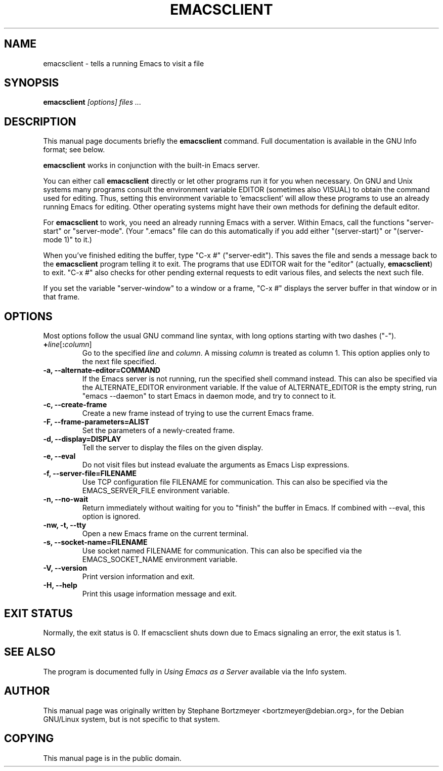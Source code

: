 .\" See section COPYING for conditions for redistribution.
.TH EMACSCLIENT 1 "2020-10-18" "GNU Emacs" "GNU"
.\" NAME should be all caps, SECTION should be 1-8, maybe w/ subsection
.\" other params are allowed: see man(7), man(1)
.SH NAME
emacsclient \- tells a running Emacs to visit a file
.SH SYNOPSIS
.B emacsclient
.I "[options] files ..."
.SH "DESCRIPTION"
This manual page documents briefly the
.BR emacsclient
command.  Full documentation is available in the GNU Info format; see
below.
.PP
.B emacsclient
works in conjunction with the built-in Emacs server.
.PP
You can either call
.B emacsclient
directly or let other programs run it for you when necessary.  On
GNU and Unix systems many programs consult the environment
variable EDITOR (sometimes also VISUAL) to obtain the command used for
editing.  Thus, setting this environment variable to 'emacsclient'
will allow these programs to use an already running Emacs for editing.
Other operating systems might have their own methods for defining the
default editor.

For
.B emacsclient
to work, you need an already running Emacs with a server.  Within Emacs,
call the functions "server-start" or "server-mode".  (Your ".emacs" file
can do this automatically if you add either "(server-start)" or
"(server-mode 1)" to it.)

When you've finished editing the buffer, type "C-x #"
("server-edit").  This saves the file and sends a message back to the
.B emacsclient
program telling it to exit.  The programs that use
EDITOR wait for the "editor" (actually,
.BR emacsclient )
to exit.  "C-x #" also checks for other pending external requests to
edit various
files, and selects the next such file.

If you set the variable "server-window" to a window or a frame, "C-x
#" displays the server buffer in that window or in that frame.

.SH OPTIONS
Most options follow the usual GNU command line syntax, with long
options starting with two dashes ("\-").
.TP
.BI + line\fR[\fP\fB:\fPcolumn\fR]\fP
Go to the specified
.I line
and
.IR column .
A missing
.I column
is treated as column 1.
This option applies only to the next file specified.
.TP
.B \-a, \-\-alternate-editor=COMMAND
If the Emacs server is not running, run the specified shell command instead.
This can also be specified via the ALTERNATE_EDITOR environment variable.
If the value of ALTERNATE_EDITOR is the empty string, run "emacs \-\-daemon" to
start Emacs in daemon mode, and try to connect to it.
.TP
.B -c, \-\-create-frame
Create a new frame instead of trying to use the current Emacs frame.
.TP
.B \-F, \-\-frame-parameters=ALIST
Set the parameters of a newly-created frame.
.TP
.B \-d, \-\-display=DISPLAY
Tell the server to display the files on the given display.
.TP
.B \-e, \-\-eval
Do not visit files but instead evaluate the arguments as Emacs
Lisp expressions.
.TP
.B \-f, \-\-server-file=FILENAME
Use TCP configuration file FILENAME for communication.
This can also be specified via the EMACS_SERVER_FILE environment variable.
.TP
.B \-n, \-\-no-wait
Return
immediately without waiting for you to "finish" the buffer in Emacs.
If combined with --eval, this option is ignored.
.TP
.B \-nw, \-t, \-\-tty
Open a new Emacs frame on the current terminal.
.TP
.B \-s, \-\-socket-name=FILENAME
Use socket named FILENAME for communication.
This can also be specified via the EMACS_SOCKET_NAME environment variable.
.TP
.B \-V, \-\-version
Print version information and exit.
.TP
.B \-H, \-\-help
Print this usage information message and exit.
.SH "EXIT STATUS"
Normally, the exit status is 0.  If emacsclient shuts down due to
Emacs signaling an error, the exit status is 1.
.SH "SEE ALSO"
The program is documented fully in
.IR "Using Emacs as a Server"
available via the Info system.
.SH AUTHOR
This manual page was originally written by Stephane Bortzmeyer
<bortzmeyer@debian.org>, for the Debian GNU/Linux system, but is not
specific to that system.
.SH COPYING
This manual page is in the public domain.

.\" Local Variables:
.\" time-stamp-pattern: "3/.TH EMACSCLIENT 1 \"%Y-%02m-%02d\" \"GNU Emacs\" \"GNU\"$"
.\" End:
